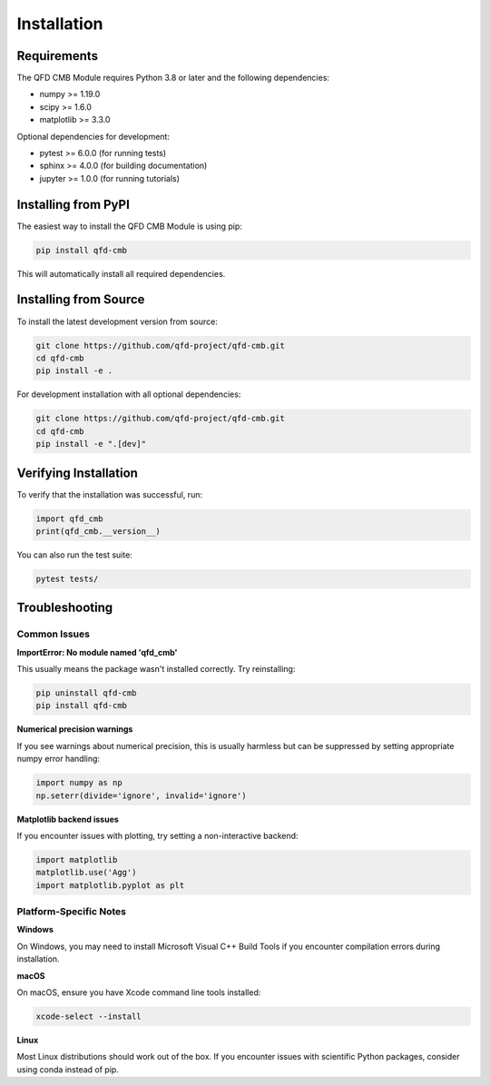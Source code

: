 Installation
============

Requirements
------------

The QFD CMB Module requires Python 3.8 or later and the following dependencies:

* numpy >= 1.19.0
* scipy >= 1.6.0
* matplotlib >= 3.3.0

Optional dependencies for development:

* pytest >= 6.0.0 (for running tests)
* sphinx >= 4.0.0 (for building documentation)
* jupyter >= 1.0.0 (for running tutorials)

Installing from PyPI
---------------------

The easiest way to install the QFD CMB Module is using pip:

.. code-block:: bash

   pip install qfd-cmb

This will automatically install all required dependencies.

Installing from Source
----------------------

To install the latest development version from source:

.. code-block:: bash

   git clone https://github.com/qfd-project/qfd-cmb.git
   cd qfd-cmb
   pip install -e .

For development installation with all optional dependencies:

.. code-block:: bash

   git clone https://github.com/qfd-project/qfd-cmb.git
   cd qfd-cmb
   pip install -e ".[dev]"

Verifying Installation
----------------------

To verify that the installation was successful, run:

.. code-block:: python

   import qfd_cmb
   print(qfd_cmb.__version__)

You can also run the test suite:

.. code-block:: bash

   pytest tests/

Troubleshooting
---------------

Common Issues
~~~~~~~~~~~~~

**ImportError: No module named 'qfd_cmb'**

This usually means the package wasn't installed correctly. Try reinstalling:

.. code-block:: bash

   pip uninstall qfd-cmb
   pip install qfd-cmb

**Numerical precision warnings**

If you see warnings about numerical precision, this is usually harmless but can be 
suppressed by setting appropriate numpy error handling:

.. code-block:: python

   import numpy as np
   np.seterr(divide='ignore', invalid='ignore')

**Matplotlib backend issues**

If you encounter issues with plotting, try setting a non-interactive backend:

.. code-block:: python

   import matplotlib
   matplotlib.use('Agg')
   import matplotlib.pyplot as plt

Platform-Specific Notes
~~~~~~~~~~~~~~~~~~~~~~~~

**Windows**

On Windows, you may need to install Microsoft Visual C++ Build Tools if you encounter 
compilation errors during installation.

**macOS**

On macOS, ensure you have Xcode command line tools installed:

.. code-block:: bash

   xcode-select --install

**Linux**

Most Linux distributions should work out of the box. If you encounter issues with 
scientific Python packages, consider using conda instead of pip.